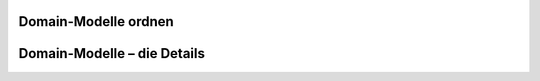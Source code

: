 Domain-Modelle ordnen
======================

Domain-Modelle – die Details
=============================



.. todo::

    Lesen in Larman:

    Kapitel 3. Case Studies (4S)
    Kapitel 4. Inception is not the Requirements Phase (5S)
    Kapitel 9. Domain Models (41S)
    Kapitel 31. Domain Model Refinement (33S)
    Kapitel 5. Evolutionary Requirements (7S)
